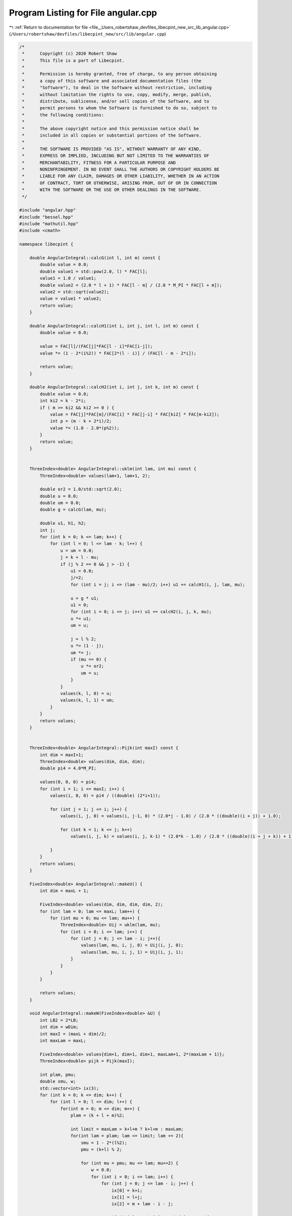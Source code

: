 
.. _program_listing_file__Users_robertshaw_devfiles_libecpint_new_src_lib_angular.cpp:

Program Listing for File angular.cpp
====================================

|exhale_lsh| :ref:`Return to documentation for file <file__Users_robertshaw_devfiles_libecpint_new_src_lib_angular.cpp>` (``/Users/robertshaw/devfiles/libecpint_new/src/lib/angular.cpp``)

.. |exhale_lsh| unicode:: U+021B0 .. UPWARDS ARROW WITH TIP LEFTWARDS

.. code-block:: cpp

   /* 
    *      Copyright (c) 2020 Robert Shaw
    *      This file is a part of Libecpint.
    *
    *      Permission is hereby granted, free of charge, to any person obtaining
    *      a copy of this software and associated documentation files (the
    *      "Software"), to deal in the Software without restriction, including
    *      without limitation the rights to use, copy, modify, merge, publish,
    *      distribute, sublicense, and/or sell copies of the Software, and to
    *      permit persons to whom the Software is furnished to do so, subject to
    *      the following conditions:
    *
    *      The above copyright notice and this permission notice shall be
    *      included in all copies or substantial portions of the Software.
    *
    *      THE SOFTWARE IS PROVIDED "AS IS", WITHOUT WARRANTY OF ANY KIND,
    *      EXPRESS OR IMPLIED, INCLUDING BUT NOT LIMITED TO THE WARRANTIES OF
    *      MERCHANTABILITY, FITNESS FOR A PARTICULAR PURPOSE AND
    *      NONINFRINGEMENT. IN NO EVENT SHALL THE AUTHORS OR COPYRIGHT HOLDERS BE
    *      LIABLE FOR ANY CLAIM, DAMAGES OR OTHER LIABILITY, WHETHER IN AN ACTION
    *      OF CONTRACT, TORT OR OTHERWISE, ARISING FROM, OUT OF OR IN CONNECTION
    *      WITH THE SOFTWARE OR THE USE OR OTHER DEALINGS IN THE SOFTWARE.
    */
   
   #include "angular.hpp"
   #include "bessel.hpp"
   #include "mathutil.hpp"
   #include <cmath>
   
   namespace libecpint {
   
       double AngularIntegral::calcG(int l, int m) const {
           double value = 0.0;
           double value1 = std::pow(2.0, l) * FAC[l];
           value1 = 1.0 / value1; 
           double value2 = (2.0 * l + 1) * FAC[l - m] / (2.0 * M_PI * FAC[l + m]);
           value2 = std::sqrt(value2); 
           value = value1 * value2;
           return value;
       } 
   
       double AngularIntegral::calcH1(int i, int j, int l, int m) const {
           double value = 0.0; 
   
           value = FAC[l]/(FAC[j]*FAC[l - i]*FAC[i-j]);
           value *= (1 - 2*(i%2)) * FAC[2*(l - i)] / (FAC[l - m - 2*i]);
   
           return value;
       }
   
       double AngularIntegral::calcH2(int i, int j, int k, int m) const {
           double value = 0.0; 
           int ki2 = k - 2*i;
           if ( m >= ki2 && ki2 >= 0 ) {
               value = FAC[j]*FAC[m]/(FAC[i] * FAC[j-i] * FAC[ki2] * FAC[m-ki2]);
               int p = (m - k + 2*i)/2;
               value *= (1.0 - 2.0*(p%2));
           }
           return value;
       }
   
   
       ThreeIndex<double> AngularIntegral::uklm(int lam, int mu) const {
           ThreeIndex<double> values(lam+1, lam+1, 2);
        
           double or2 = 1.0/std::sqrt(2.0);
           double u = 0.0;
           double um = 0.0;
           double g = calcG(lam, mu);
   
           double u1, h1, h2;
           int j;
           for (int k = 0; k <= lam; k++) {
               for (int l = 0; l <= lam - k; l++) {
                   u = um = 0.0;
                   j = k + l - mu;
                   if (j % 2 == 0 && j > -1) { 
                       u1 = 0.0;
                       j/=2;
                       for (int i = j; i <= (lam - mu)/2; i++) u1 += calcH1(i, j, lam, mu);
               
                       u = g * u1;
                       u1 = 0;
                       for (int i = 0; i <= j; i++) u1 += calcH2(i, j, k, mu);
                       u *= u1;
                       um = u;
               
                       j = l % 2;
                       u *= (1 - j);
                       um *= j;
                       if (mu == 0) {
                           u *= or2;
                           um = u;
                       } 
                   }
                   values(k, l, 0) = u;
                   values(k, l, 1) = um;
               }
           }
           return values;                      
       }
   
   
       ThreeIndex<double> AngularIntegral::Pijk(int maxI) const {
           int dim = maxI+1;
           ThreeIndex<double> values(dim, dim, dim);
           double pi4 = 4.0*M_PI;
       
           values(0, 0, 0) = pi4;
           for (int i = 1; i <= maxI; i++) {
               values(i, 0, 0) = pi4 / ((double) (2*i+1));
           
               for (int j = 1; j <= i; j++) {
                   values(i, j, 0) = values(i, j-1, 0) * (2.0*j - 1.0) / (2.0 * ((double)(i + j)) + 1.0);
               
                   for (int k = 1; k <= j; k++)
                       values(i, j, k) = values(i, j, k-1) * (2.0*k - 1.0) / (2.0 * ((double)(i + j + k)) + 1.0);
               
               }
           }
           return values;
       }
   
       FiveIndex<double> AngularIntegral::makeU() {
           int dim = maxL + 1;
   
           FiveIndex<double> values(dim, dim, dim, dim, 2);
           for (int lam = 0; lam <= maxL; lam++) {
               for (int mu = 0; mu <= lam; mu++) {
                   ThreeIndex<double> Uij = uklm(lam, mu);
                   for (int i = 0; i <= lam; i++) {
                       for (int j = 0; j <= lam - i; j++){
                           values(lam, mu, i, j, 0) = Uij(i, j, 0);
                           values(lam, mu, i, j, 1) = Uij(i, j, 1);
                       }
                   }
               }
           }
       
           return values;
       }
   
       void AngularIntegral::makeW(FiveIndex<double> &U) {
           int LB2 = 2*LB;
           int dim = wDim;
           int maxI = (maxL + dim)/2;
           int maxLam = maxL;
       
           FiveIndex<double> values{dim+1, dim+1, dim+1, maxLam+1, 2*(maxLam + 1)};
           ThreeIndex<double> pijk = Pijk(maxI);
       
           int plam, pmu;
           double smu, w;
           std::vector<int> ix(3);
           for (int k = 0; k <= dim; k++) {    
               for (int l = 0; l <= dim; l++) {    
                   for(int m = 0; m <= dim; m++) {
                       plam = (k + l + m)%2;
                   
                       int limit = maxLam > k+l+m ? k+l+m : maxLam;
                       for(int lam = plam; lam <= limit; lam += 2){
                           smu = 1 - 2*(l%2);
                           pmu = (k+l) % 2;
                       
                           for (int mu = pmu; mu <= lam; mu+=2) {
                               w = 0.0;
                               for (int i = 0; i <= lam; i++) {
                                   for (int j = 0; j <= lam - i; j++) {
                                       ix[0] = k+i;
                                       ix[1] = l+j;
                                       ix[2] = m + lam - i - j; 
                                   
                                       if (ix[0]%2 + ix[1]%2 + ix[2]%2 == 0){
                                           std::sort(ix.begin(), ix.end()); 
                                           w += U(lam, mu, i, j, (1 - (int)(smu))/2)*pijk(ix[2]/2, ix[1]/2, ix[0]/2);
                                       }
                                   
                                   }
                               }
                           
                               values(k, l, m, lam, lam+(int)(smu*mu)) = w;
                           }
                       }   
                   }   
               }   
           }
           W = values;
       }
   
       void AngularIntegral::makeOmega(FiveIndex<double> &U) {
       
           int lamDim = LE + LB; 
           int muDim = 2*lamDim + 1;
           SevenIndex<double> values{LB+1, LB+1, LB+1, lamDim+1, muDim+1, lamDim+1, muDim+1};
       
           double om_plus=0.0, om_minus=0.0;
           double wval; 
           for (int k = 0; k <= LB; k++) {
               for (int l = 0; l <= LB; l++) {
                   for (int m = 0; m <= LB; m++) {
                       
                       for (int rho = 0; rho <= lamDim; rho++ ) {
                           for (int sigma = -rho; sigma <= rho; sigma++) {
                           
                               for (int lam = 0; lam <= rho; lam++) {
       
                                   for (int mu = 0; mu <= lam; mu++) {
                                   
                                       om_plus = om_minus = 0.0;
                                       for (int i = 0; i<= lam; i++ ) {
                                           for (int j = 0; j <= lam - i; j++) {                                                
                                               wval = W(k+i, l+j, m+lam-i-j, rho, rho+sigma);
                                               om_plus += U(lam, mu, i, j, 0) * wval;
                                               om_minus += U(lam, mu, i, j, 1) * wval;
                                           }
                                       }
                                       if (mu == 0) om_minus = om_plus;
                                       values(k, l, m, rho, sigma+rho, lam, lam+mu) = om_plus;
                                       values(k, l, m, lam, lam+mu, rho, sigma+rho) = om_plus;
                                       values(k, l, m, rho, sigma+rho, lam, lam-mu) = om_minus;
                                       values(k, l, m, lam, lam-mu, rho, sigma+rho) = om_minus;
                                   
                                   }
                               }
                           
                           }
                       }
                       
                   }
               }
           }
       
           omega = values;
       }
   
       AngularIntegral::AngularIntegral() { init(0, 0); }
       AngularIntegral::AngularIntegral(int _LB, int _LE) { init(_LB, _LE); }
       void AngularIntegral::init(int _LB, int _LE ) {
           LB = _LB;
           LE = _LE;
           wDim = 4*LB > 3*LB + LE ? 4*LB : 3*LB + LE;
           maxL = 2*LB > LB + LE ? 2*LB : LB+LE;
       
       }
   
       void AngularIntegral::compute() {
           FiveIndex<double> U = makeU();
           makeW(U);
           makeOmega(U);
       }
   
       void AngularIntegral::clear() {}
   
       double AngularIntegral::getIntegral(int k, int l, int m, int lam, int mu) const { return W(k, l, m, lam, lam+mu); }
       double AngularIntegral::getIntegral(int k, int l, int m, int lam, int mu, int rho, int sigma) const { return omega(k, l, m, lam, lam+mu, rho, rho+sigma); }
   
       bool AngularIntegral::isZero(int k, int l, int m, int lam, int mu, double tolerance) const {
           if (wDim > 0) return std::fabs(W(k, l, m, lam, lam+mu)) < tolerance;
           else return true;
       }
       bool AngularIntegral::isZero(int k, int l, int m, int lam, int mu, int rho, int sigma, double tolerance) const {
           if (wDim > 0) return std::fabs(omega(k, l, m, lam, lam+mu, rho, rho+sigma)) < tolerance;
           else return true;
       }
   
   }
